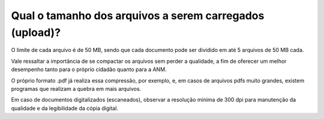Qual o tamanho dos arquivos a serem carregados (upload)?
========================================================

O limite de cada arquivo é de 50 MB, sendo que cada documento pode ser dividido em até 5 arquivos de 50 MB cada.

Vale ressaltar a importância de se compactar os arquivos sem perder a qualidade, a fim de oferecer um melhor desempenho tanto para o próprio cidadão quanto para a ANM. 

O próprio formato .pdf já realiza essa compressão, por exemplo, e, em casos de arquivos pdfs muito grandes, existem programas que realizam a quebra em mais arquivos. 

Em caso de documentos digitalizados (escaneados), observar a resolução mínima de 300 dpi para manutenção da qualidade e da legibilidade da cópia digital.
